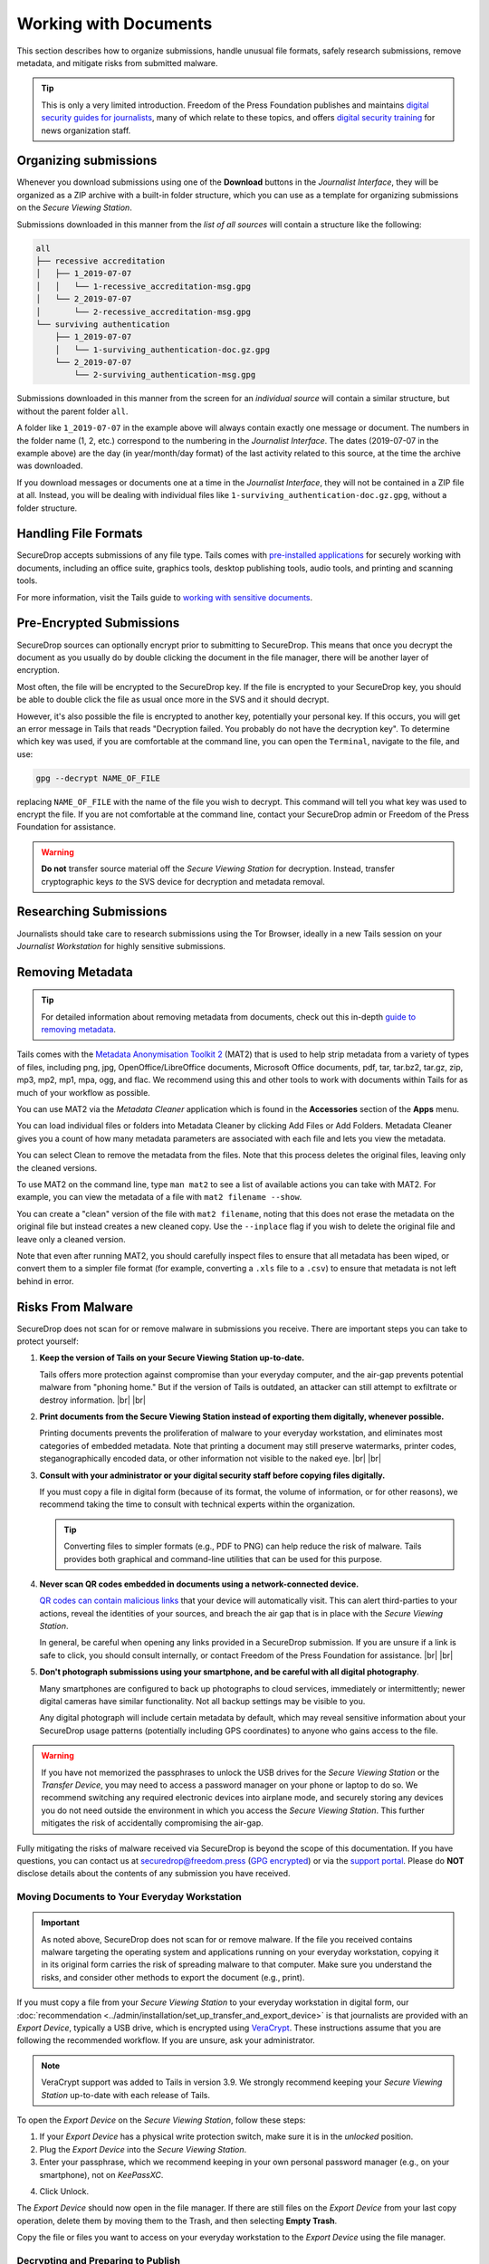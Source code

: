 Working with Documents
======================

This section describes how to organize submissions, handle unusual file formats,
safely research submissions, remove metadata, and mitigate risks from
submitted malware.

.. tip::

   This is only a very limited introduction. Freedom of the Press Foundation
   publishes and maintains `digital security guides for journalists <https://freedom.press/training/>`__,
   many of which relate to these topics, and offers `digital security training <https://freedom.press/training/request-training/>`__
   for news organization staff.

Organizing submissions
~~~~~~~~~~~~~~~~~~~~~~

Whenever you download submissions using one of the **Download** buttons in the
*Journalist Interface*, they will be organized as a ZIP archive with a built-in
folder structure, which you can use as a template for organizing submissions on
the *Secure Viewing Station*.

Submissions downloaded in this manner from the *list of all sources* will
contain a structure like the following:

.. code:: sh

    all
    ├── recessive accreditation
    │   ├── 1_2019-07-07
    │   │   └── 1-recessive_accreditation-msg.gpg
    │   └── 2_2019-07-07
    │       └── 2-recessive_accreditation-msg.gpg
    └── surviving authentication
        ├── 1_2019-07-07
        │   └── 1-surviving_authentication-doc.gz.gpg
        └── 2_2019-07-07
            └── 2-surviving_authentication-msg.gpg

Submissions downloaded in this manner from the screen for an *individual source*
will contain a similar structure, but without the parent folder ``all``.

A folder like ``1_2019-07-07`` in the example above will always contain exactly
one message or document. The numbers in the folder name (1, 2, etc.) correspond
to the numbering in the *Journalist Interface*. The dates (2019-07-07 in the
example above) are the day (in year/month/day format) of the last activity
related to this source, at the time the archive was downloaded.

If you download messages or documents one at a time in the *Journalist
Interface*, they will not be contained in a ZIP file at all. Instead, you will
be dealing with individual files like ``1-surviving_authentication-doc.gz.gpg``,
without a folder structure.

Handling File Formats
~~~~~~~~~~~~~~~~~~~~~

SecureDrop accepts submissions of any file type. Tails comes with
`pre-installed applications <https://tails.net/doc/about/features/index.en.html>`__
for securely working with documents, including an office suite, graphics
tools, desktop publishing tools, audio tools, and printing and scanning tools.

For more information, visit the Tails guide to `working with sensitive documents`_.

Pre-Encrypted Submissions
~~~~~~~~~~~~~~~~~~~~~~~~~

SecureDrop sources can optionally encrypt prior to submitting to SecureDrop.
This means that once you decrypt the document as you usually do by double
clicking the document in the file manager, there will be another layer of
encryption.

Most often, the file will be encrypted to the SecureDrop key. If the file is
encrypted to your SecureDrop key, you should be able to double click the file as
usual once more in the SVS and it should decrypt.

However, it's also possible the file is encrypted to another key, potentially
your personal key. If this occurs, you will get an error message in Tails that
reads "Decryption failed. You probably do not have the decryption key".
To determine which key was used, if you are comfortable at the command line, you
can open the ``Terminal``, navigate to the file, and use:

.. code:: sh

  gpg --decrypt NAME_OF_FILE

replacing ``NAME_OF_FILE`` with the name of the file you wish to decrypt. This
command will tell you what key was used to encrypt the file. If you are not
comfortable at the command line, contact your SecureDrop admin or
Freedom of the Press Foundation for assistance.

.. warning:: **Do not** transfer source material off the *Secure Viewing Station*
             for decryption. Instead, transfer cryptographic keys *to* the SVS
             device for decryption and metadata removal.

Researching Submissions
~~~~~~~~~~~~~~~~~~~~~~~

Journalists should take care to research submissions using the Tor
Browser, ideally in a new Tails session on your *Journalist Workstation* for
highly sensitive submissions.

.. _removing_metadata:

Removing Metadata
~~~~~~~~~~~~~~~~~

.. tip:: For detailed information about removing metadata from documents, check
   out this in-depth `guide to removing metadata`_.

Tails comes with the `Metadata Anonymisation Toolkit 2`_ (MAT2) that
is used to help strip metadata from a variety of types of files,
including png, jpg, OpenOffice/LibreOffice documents, Microsoft Office
documents, pdf, tar, tar.bz2, tar.gz, zip, mp3, mp2, mp1, mpa, ogg,
and flac. We recommend using this and other tools to work with documents within
Tails for as much of your workflow as possible.

You can use MAT2 via the *Metadata Cleaner* application which is found in the **Accessories** section of the **Apps** menu.

|Metadata Cleaner menu|

You can load individual files or folders into Metadata Cleaner by clicking Add Files or Add Folders. Metadata Cleaner gives you a count of how many metadata parameters are associated with each file and lets you view the metadata.

|Metadata Cleaner loaded|

You can select Clean to remove the metadata from the files. Note that this process deletes the original files, leaving only the cleaned versions.

|Metadata Cleaner warning|

To use MAT2 on the command line, type ``man mat2`` to see a list of available actions you can take with MAT2. For example, you can view the metadata of a file with ``mat2 filename --show``.

|mat2 cli show|

You can create a "clean" version of the file with ``mat2 filename``, 
noting that this does not erase the metadata on the original file but instead creates a new cleaned copy. Use the ``--inplace`` flag if you wish to delete the original file and leave only a cleaned version.

Note that even after running MAT2, you should carefully inspect files to ensure
that all metadata has been wiped, or convert them to a simpler file format (for
example, converting a ``.xls`` file to a ``.csv``) to ensure that metadata is
not left behind in error.

.. _`guide to removing metadata`: https://freedom.press/training/everything-you-wanted-know-about-media-metadata-were-afraid-ask/

.. _malware_risks:

Risks From Malware
~~~~~~~~~~~~~~~~~~
SecureDrop does not scan for or remove malware in submissions you receive. There
are important steps you can take to protect yourself:

1. **Keep the version of Tails on your Secure Viewing Station up-to-date.**

   Tails offers more protection against compromise than your everyday computer,
   and the air-gap prevents potential malware from "phoning home." But if the
   version of Tails is outdated, an attacker can still attempt to exfiltrate
   or destroy information.
   |br| |br|

2. **Print documents from the Secure Viewing Station instead of exporting them
   digitally, whenever possible.**

   Printing documents prevents the proliferation of malware to your everyday
   workstation, and eliminates most categories of embedded metadata. Note that
   printing a document may still preserve watermarks, printer codes,
   steganographically encoded data, or other information not visible to the
   naked eye.
   |br| |br|

3. **Consult with your administrator or your digital security staff before
   copying files digitally.**

   If you must copy a file in digital form (because of its format, the volume
   of information, or for other reasons), we recommend taking the time to
   consult with technical experts within the organization.

   .. tip::

      Converting files to simpler formats (e.g., PDF to PNG) can help reduce the
      risk of malware. Tails provides both graphical and command-line utilities
      that can be used for this purpose.

4. **Never scan QR codes embedded in documents using a network-connected
   device.**

   `QR codes can contain malicious links`_ that your device will automatically
   visit. This can alert third-parties to your actions, reveal the identities
   of your sources, and breach the air gap that is in place with the
   *Secure Viewing Station*. 

   In general, be careful when opening any links provided in a SecureDrop
   submission. If you are unsure if a link is safe to click, you should
   consult internally, or contact Freedom of the Press Foundation for
   assistance.
   |br| |br|

5. **Don't photograph submissions using your smartphone, and be careful with all
   digital photography**.

   Many smartphones are configured to back up photographs to cloud services,
   immediately or intermittently; newer digital cameras have similar
   functionality. Not all backup settings may be visible to you.

   Any digital photograph will include certain metadata by default, which may
   reveal sensitive information about your SecureDrop usage patterns
   (potentially including GPS coordinates) to anyone who gains access
   to the file.

.. warning::

   If you have not memorized the passphrases to unlock the USB drives
   for the *Secure Viewing Station* or the *Transfer Device*, you may need
   to access a password manager on your phone or laptop to do so. We
   recommend switching any required electronic devices into airplane mode,
   and securely storing any devices you do not need outside the environment
   in which you access the *Secure Viewing Station*. This further mitigates
   the risk of accidentally compromising the air-gap.

Fully mitigating the risks of malware received via SecureDrop is beyond the
scope of this documentation. If you have questions, you can contact us at
securedrop@freedom.press (`GPG encrypted <https://securedrop.org/sites/default/files/fpf-email.asc>`__)
or via the `support portal <https://support.freedom.press/>`__. Please do **NOT**
disclose details about the contents of any submission you have received.

.. _`QR codes can contain malicious links`: https://securedrop.org/news/security-advisory-do-not-scan-qr-codes-submitted-through-securedrop-connected-devices
.. _`working with sensitive documents`: https://tails.net/doc/sensitive_documents/index.en.html
.. _`Metadata Anonymisation Toolkit 2`: https://mat.boum.org/

Moving Documents to Your Everyday Workstation
---------------------------------------------

.. important::

   As noted above, SecureDrop does not scan for or remove malware. If the file
   you received contains malware targeting the operating system and applications
   running on your everyday workstation, copying it in its original form carries
   the risk of spreading malware to that computer. Make sure you understand the
   risks, and consider other methods to export the document (e.g., print).

If you must copy a file from your *Secure Viewing Station* to your everyday
workstation in digital form, our 
:doc:`recommendation <../admin/installation/set_up_transfer_and_export_device>`
is that journalists are provided with an *Export Device*, typically a USB drive,
which is encrypted using `VeraCrypt <https://www.veracrypt.fr/en/Home.html>`__.
These instructions assume that you are following the recommended workflow.
If you are unsure, ask your administrator.

.. note::

   VeraCrypt support was added to Tails in version 3.9. We strongly recommend
   keeping your *Secure Viewing Station* up-to-date with each release of Tails.

To open the *Export Device* on the *Secure Viewing Station*, follow these steps:

1. If your *Export Device* has a physical write protection switch, make sure
   it is in the *unlocked* position.
2. Plug the *Export Device* into the *Secure Viewing Station*.
3. Enter your passphrase, which we recommend keeping in your own personal
   password manager (e.g., on your smartphone), not on *KeePassXC*.
   
|Unlock VeraCrypt|

4. Click Unlock. 


The *Export Device* should now open in the file manager. If there are still
files on the *Export Device* from your last copy operation,
delete them by moving them to the Trash, and then selecting **Empty Trash**.

Copy the file or files you want to access on your everyday workstation to the
*Export Device* using the file manager.

.. note:

Decrypting and Preparing to Publish
-----------------------------------

.. note::

   To decrypt a VeraCrypt drive on a Windows or Mac workstation, you need
   to have the *VeraCrypt* software installed. If you are unsure if you have the
   software installed or how to use it, ask your administrator, or see
   the `Freedom of the Press Foundation guide <https://freedom.press/training/encryption-toolkit-media-makers/veracrypt-guide/>`__
   for working with VeraCrypt.

To access the *Export Device* on your everyday workstation, follow these steps:

1. If your *Export Device* has a physical write protection switch, make sure it
   is in the *locked* position.
2. Plug the *Export Device* into your everyday workstation.
3. Launch the *VeraCrypt* application.
4. Click **Select Device** and select the *Export Device*, then click **OK**.
5. Click **Mount**.
6. Enter the passphrase for your *Export Device*. You should find this in your
   own personal password manager.
7. Open the *Export Device* in your operating system's file manager, and copy
   the contents of interest to your everyday workstation.

As a security precaution, we recommend deleting the files on the *Export
Device* after each copy operation. If you are using write protection, you have to perform this step on the *Secure Viewing Station* to get the security benefits of write protection.

When you are done, switch back to the *VeraCrypt* window, and click **Dismount**.

You are now ready to write articles and blog posts, edit video and
audio, and begin publishing important, high-impact work!

.. tip:: Check out our SecureDrop :doc:`Promotion Guide
         <../admin/deployment/getting_the_most_out_of_securedrop>` to read
         about encouraging sources to use SecureDrop.

Deleting submissions and source accounts
----------------------------------------

As part of routine SecureDrop usage, we recommend that you establish data retention
practices consistent with your organization's threat model, data lifecycle and data
retention policies. Regularly deleting submissions and source accounts can
mitigate risks in the event that your SecureDrop servers or a source's account
details are compromised.

To delete sources, first select them in the list of all sources in the
*Journalist Interface*, then click the **Delete** button. You will be
given a choice to delete all messages and files for the selected sources, or to
delete the source accounts.

|Delete sources|

If you delete messages and files for a source, the source will continue to appear
in the list of sources in the *Journalist Interface*, and they will still be able
to log into the *Source Interface* using their codename. Consider using this
option as part of regular deletion of reviewed submissions, especially if you
are not sure that all communication with the source has concluded.

.. note::

   If you delete all messages and files, that includes all replies you have sent
   to the source, even if the source has not seen them yet. You will still be
   able to send new replies.

If you delete the entire source account, the source will not be able to log
in again using their codename, and all information about them will be
destroyed. Consider using this option if it is clear that all communication
with the source has concluded, or if the source has requested that all information
about them and their submissions should be removed.

You can more selectively delete source submissions and journalist replies by
clicking the source's two-word designation in the list of all sources. You will
see a list of source messages (filenames end with ``-msg.gpg``), file submissions
(filenames end with ``-doc.gz.gpg``) and journalist replies (filenames end with
``--reply.gpg``).

Select the source data you wish to delete, then click the **Delete** button.
You will be prompted for confirmation.

|Delete individual submissions|

From the same page, you also have the option to delete the entire source
account. To do so, click the button labeled **Delete Source Account** at the
bottom of the page. You will be prompted for confirmation.

|Delete source account|


.. |Delete sources| image:: ../images/manual/screenshots/journalist-delete_sources.png
   :alt: Example source page after sources were selected and the 'Delete' button clicked. Two buttons are visible: 'Files and Messages' and 'Source Accounts'.
.. |Delete individual submissions| image:: ../images/manual/screenshots/journalist-delete_submissions.png
   :alt: Example source page displaying a dialog box that asks for confirmation before deleting the selected submissions.
.. |Delete source account| image:: ../images/manual/screenshots/journalist-delete_source_account.png
   :alt: Example source page displaying a dialog box that asks for confirmation before deleting the source account.

.. |Metadata Cleaner menu| image:: ../images/manual/screenshots/mc_menu.png
   :alt: Tails menu showing locaing of Metadata Cleaner application.
.. |Metadata Cleaner loaded| image:: ../images/manual/screenshots/mc_loaded.png
   :alt: Example of Metadata Cleaner with a file loaded.
.. |Metadata Cleaner warning| image:: ../images/manual/screenshots/mc_warning.png
   :alt: Metadata Cleaner warning when cleaning files: "Make sure you backed up your files! Once the files are cleaned, there's no going back."
.. |mat2 cli show| image:: ../images/manual/screenshots/mat2_cli_show.png
   :alt: Terminal application displaying the metadata of a file.

.. |Unlock VeraCrypt| image:: ../images/manual/unlock_veracrypt_in_tails6.png
   :alt: The 'Authentication Required' menu that appears when you plug in a Veracrypt drive. The 'password' box is selected.
   :width: 100%
.. |br| raw:: html

    <br>
